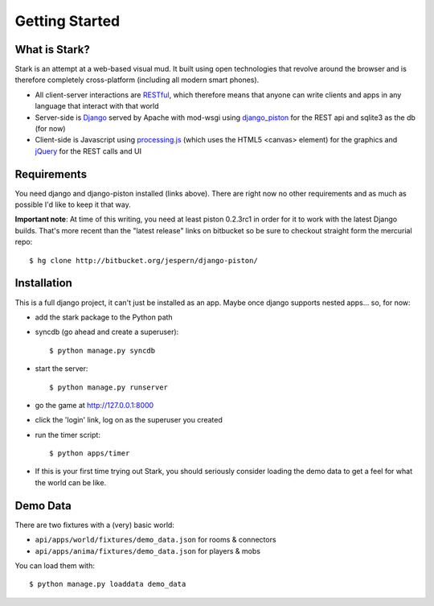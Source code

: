 ***************
Getting Started
***************

What is Stark?
==============
 
Stark is an attempt at a web-based visual mud. It built using open
technologies that revolve around the browser and is therefore completely
cross-platform (including all modern smart phones).
 
* All client-server interactions are `RESTful <http://en.wikipedia.org/wiki/REST>`_, which therefore means that anyone can write clients and apps in any language that interact with that world
 
* Server-side is `Django <http://djangoproject.com/>`_ served by Apache with mod-wsgi using `django_piston <http://bitbucket.org/jespern/django-piston/wiki/Home>`_ for the REST api and sqlite3 as the db (for now)
 
* Client-side is Javascript using `processing.js <http://processingjs.org/>`_ (which uses the HTML5 <canvas> element) for the graphics and `jQuery <http://jquery.com/>`_ for the REST calls and UI

Requirements
============
 
You need django and django-piston installed (links above). There are right now no other requirements and as much as possible I'd like to keep it that way.
 
**Important note**: At time of this writing, you need at least piston 0.2.3rc1 in order for it to work with the latest Django builds. That's more recent than the "latest release" links on bitbucket so be sure to checkout straight form the mercurial repo:

::

  $ hg clone http://bitbucket.org/jespern/django-piston/
 
Installation
============
 
This is a full django project, it can't just be installed as an app. Maybe once django supports nested apps... so, for now:
 
* add the stark package to the Python path
 
* syncdb (go ahead and create a superuser)::

  $ python manage.py syncdb
 
* start the server: ::

  $ python manage.py runserver
 
* go the game at http://127.0.0.1:8000

* click the 'login' link, log on as the superuser you created
 
* run the timer script: ::

  $ python apps/timer
  
* If this is your first time trying out Stark, you should seriously consider loading the demo data to get a feel for what the world can be like.
  
Demo Data
=========

There are two fixtures with a (very) basic world:

* ``api/apps/world/fixtures/demo_data.json`` for rooms & connectors
* ``api/apps/anima/fixtures/demo_data.json`` for players & mobs

You can load them with: ::

  $ python manage.py loaddata demo_data

